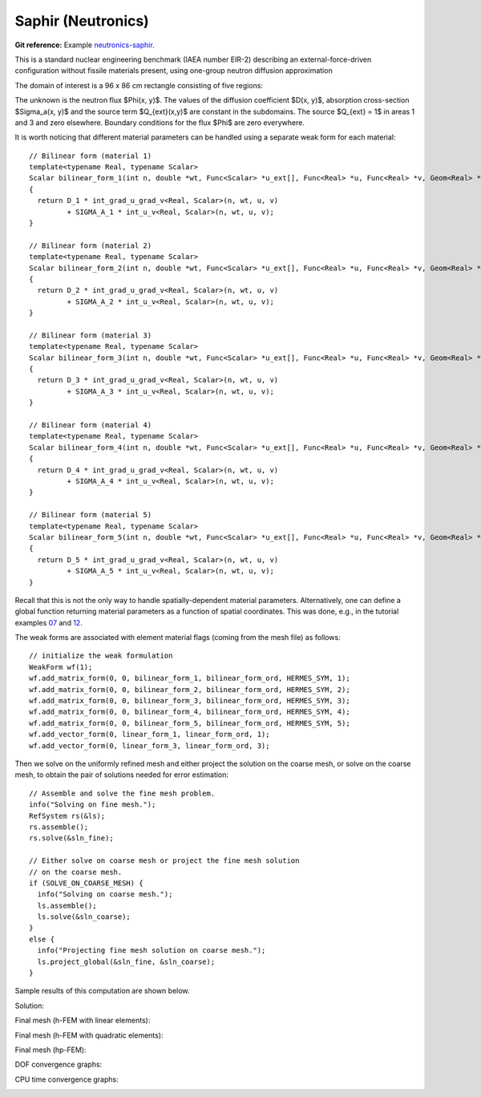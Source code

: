 Saphir (Neutronics)
-------------------

**Git reference:** Example `neutronics-saphir <http://git.hpfem.org/hermes.git/tree/HEAD:/hermes2d/examples/neutronics-saphir>`_.

This is a standard nuclear engineering benchmark (IAEA number EIR-2) describing 
an external-force-driven configuration without fissile materials present, using one-group 
neutron diffusion approximation

.. math::
    :label: saphir

       -\nabla \cdot (D(x,y) \nabla \Phi) + \Sigma_a(x,y) \Phi = Q_{ext}(x,y).

The domain of interest is a 96 x 86 cm rectangle consisting of five regions:

.. image:: example-saphir/saphir.png
   :align: center
   :width: 400
   :height: 400
   :alt: Schematic picture for the saphir example.

The unknown is the neutron flux $\Phi(x, y)$. The values of the diffusion coefficient 
$D(x, y)$, absorption cross-section $\Sigma_a(x, y)$ and the source term $Q_{ext}(x,y)$
are constant in the subdomains. The source $Q_{ext} = 1$ in areas 1 and 3 and zero 
elsewhere. Boundary conditions for the flux $\Phi$ are zero everywhere. 

It is worth noticing that different material parameters can be handled using a separate weak form 
for each material:

::

    // Bilinear form (material 1)  
    template<typename Real, typename Scalar>
    Scalar bilinear_form_1(int n, double *wt, Func<Scalar> *u_ext[], Func<Real> *u, Func<Real> *v, Geom<Real> *e, ExtData<Scalar> *ext)
    {
      return D_1 * int_grad_u_grad_v<Real, Scalar>(n, wt, u, v) 
             + SIGMA_A_1 * int_u_v<Real, Scalar>(n, wt, u, v);
    }

    // Bilinear form (material 2)
    template<typename Real, typename Scalar>
    Scalar bilinear_form_2(int n, double *wt, Func<Scalar> *u_ext[], Func<Real> *u, Func<Real> *v, Geom<Real> *e, ExtData<Scalar> *ext)
    {
      return D_2 * int_grad_u_grad_v<Real, Scalar>(n, wt, u, v) 
             + SIGMA_A_2 * int_u_v<Real, Scalar>(n, wt, u, v);
    }

    // Bilinear form (material 3)
    template<typename Real, typename Scalar>
    Scalar bilinear_form_3(int n, double *wt, Func<Scalar> *u_ext[], Func<Real> *u, Func<Real> *v, Geom<Real> *e, ExtData<Scalar> *ext)
    {
      return D_3 * int_grad_u_grad_v<Real, Scalar>(n, wt, u, v) 
             + SIGMA_A_3 * int_u_v<Real, Scalar>(n, wt, u, v);
    }

    // Bilinear form (material 4)
    template<typename Real, typename Scalar>
    Scalar bilinear_form_4(int n, double *wt, Func<Scalar> *u_ext[], Func<Real> *u, Func<Real> *v, Geom<Real> *e, ExtData<Scalar> *ext)
    {
      return D_4 * int_grad_u_grad_v<Real, Scalar>(n, wt, u, v) 
             + SIGMA_A_4 * int_u_v<Real, Scalar>(n, wt, u, v);
    }

    // Bilinear form (material 5)
    template<typename Real, typename Scalar>
    Scalar bilinear_form_5(int n, double *wt, Func<Scalar> *u_ext[], Func<Real> *u, Func<Real> *v, Geom<Real> *e, ExtData<Scalar> *ext)
    {
      return D_5 * int_grad_u_grad_v<Real, Scalar>(n, wt, u, v) 
             + SIGMA_A_5 * int_u_v<Real, Scalar>(n, wt, u, v);
    }

Recall that this is not the only way to handle spatially-dependent material parameters. Alternatively, one can define 
a global function returning material parameters as a function of spatial coordinates. This was done, e.g., 
in the tutorial examples `07 <http://git.hpfem.org/hermes.git/blob/HEAD:/hermes2d/tutorial/07-general>`_ 
and `12 <http://git.hpfem.org/hermes.git/blob/HEAD:/hermes2d/tutorial/12-adapt-general>`_.

The weak forms are associated with element material flags (coming from the mesh file) as follows:

::

    // initialize the weak formulation
    WeakForm wf(1);
    wf.add_matrix_form(0, 0, bilinear_form_1, bilinear_form_ord, HERMES_SYM, 1);
    wf.add_matrix_form(0, 0, bilinear_form_2, bilinear_form_ord, HERMES_SYM, 2);
    wf.add_matrix_form(0, 0, bilinear_form_3, bilinear_form_ord, HERMES_SYM, 3);
    wf.add_matrix_form(0, 0, bilinear_form_4, bilinear_form_ord, HERMES_SYM, 4);
    wf.add_matrix_form(0, 0, bilinear_form_5, bilinear_form_ord, HERMES_SYM, 5);
    wf.add_vector_form(0, linear_form_1, linear_form_ord, 1);
    wf.add_vector_form(0, linear_form_3, linear_form_ord, 3);

Then we solve on the uniformly refined mesh and either project 
the solution on the coarse mesh, or solve on the coarse mesh,
to obtain the pair of solutions needed for error estimation:

::

    // Assemble and solve the fine mesh problem.
    info("Solving on fine mesh.");
    RefSystem rs(&ls);
    rs.assemble();
    rs.solve(&sln_fine);

    // Either solve on coarse mesh or project the fine mesh solution 
    // on the coarse mesh.
    if (SOLVE_ON_COARSE_MESH) {
      info("Solving on coarse mesh.");
      ls.assemble();
      ls.solve(&sln_coarse);
    }
    else {
      info("Projecting fine mesh solution on coarse mesh.");
      ls.project_global(&sln_fine, &sln_coarse);
    }

Sample results of this computation are shown below.

Solution:

.. image:: example-saphir/saphir-sol.png
   :align: center
   :width: 600
   :height: 400
   :alt: Solution to the saphir example.

Final mesh (h-FEM with linear elements):

.. image:: example-saphir/saphir-mesh-h1.png
   :align: center
   :width: 440
   :height: 400
   :alt: Final finite element mesh for the saphir example (h-FEM with linear elements).

Final mesh (h-FEM with quadratic elements):

.. image:: example-saphir/saphir-mesh-h2.png
   :align: center
   :width: 440
   :height: 400
   :alt: Final finite element mesh for the saphir example (h-FEM with quadratic elements).

Final mesh (hp-FEM):

.. image:: example-saphir/saphir-mesh-hp.png
   :align: center
   :width: 440
   :height: 400
   :alt: Final finite element mesh for the saphir example (hp-FEM).

DOF convergence graphs:

.. image:: example-saphir/conv_dof.png
   :align: center
   :width: 600
   :height: 400
   :alt: DOF convergence graph for example saphir.

CPU time convergence graphs:

.. image:: example-saphir/conv_cpu.png
   :align: center
   :width: 600
   :height: 400
   :alt: CPU convergence graph for example saphir.
